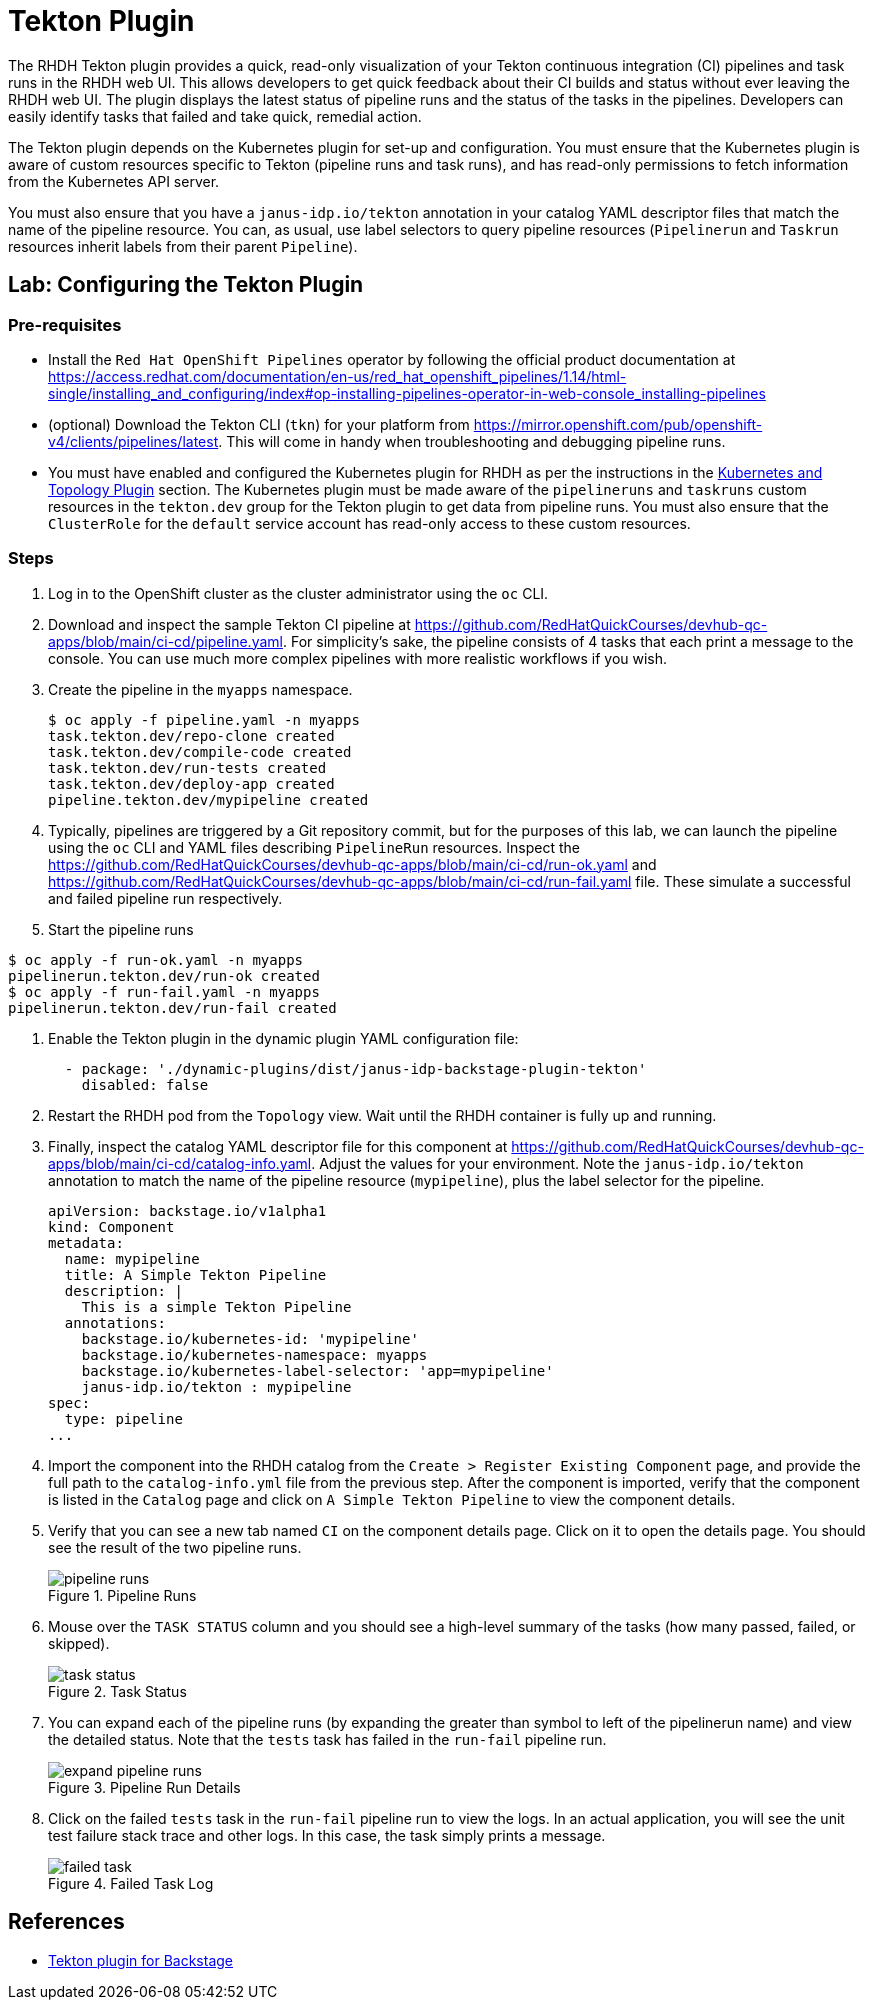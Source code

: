 = Tekton Plugin

The RHDH Tekton plugin provides a quick, read-only visualization of your Tekton continuous integration (CI) pipelines and task runs in the RHDH web UI. This allows developers to get quick feedback about their CI builds and status without ever leaving the RHDH web UI. The plugin displays the latest status of pipeline runs and the status of the tasks in the pipelines. Developers can easily identify tasks that failed and take quick, remedial action.

The Tekton plugin depends on the Kubernetes plugin for set-up and configuration. You must ensure that the Kubernetes plugin is aware of custom resources specific to Tekton (pipeline runs and task runs), and has read-only permissions to fetch information from the Kubernetes API server.

You must also ensure that you have a `janus-idp.io/tekton` annotation in your catalog YAML descriptor files that match the name of the pipeline resource. You can, as usual, use label selectors to query pipeline resources (`Pipelinerun` and `Taskrun` resources inherit labels from their parent `Pipeline`).

== Lab: Configuring the Tekton Plugin

=== Pre-requisites

* Install the `Red Hat OpenShift Pipelines` operator by following the official product documentation at https://access.redhat.com/documentation/en-us/red_hat_openshift_pipelines/1.14/html-single/installing_and_configuring/index#op-installing-pipelines-operator-in-web-console_installing-pipelines

* (optional) Download the Tekton CLI (`tkn`) for your platform from https://mirror.openshift.com/pub/openshift-v4/clients/pipelines/latest. This will come in handy when troubleshooting and debugging pipeline runs.

* You must have enabled and configured the Kubernetes plugin for RHDH as per the instructions in the xref:topology.adoc[Kubernetes and Topology Plugin] section. The Kubernetes plugin must be made aware of the `pipelineruns` and `taskruns` custom resources in the `tekton.dev` group for the Tekton plugin to get data from pipeline runs. You must also ensure that the `ClusterRole` for the `default` service account has read-only access to these custom resources.

=== Steps

. Log in to the OpenShift cluster as the cluster administrator using the `oc` CLI.

. Download and inspect the sample Tekton CI pipeline at https://github.com/RedHatQuickCourses/devhub-qc-apps/blob/main/ci-cd/pipeline.yaml. For simplicity's sake, the pipeline consists of 4 tasks that each print a message to the console. You can use much more complex pipelines with more realistic workflows if you wish.

. Create the pipeline in the `myapps` namespace.
+
```bash
$ oc apply -f pipeline.yaml -n myapps
task.tekton.dev/repo-clone created
task.tekton.dev/compile-code created
task.tekton.dev/run-tests created
task.tekton.dev/deploy-app created
pipeline.tekton.dev/mypipeline created
```

. Typically, pipelines are triggered by a Git repository commit, but for the purposes of this lab, we can launch the pipeline using the `oc` CLI and YAML files describing `PipelineRun` resources. Inspect the https://github.com/RedHatQuickCourses/devhub-qc-apps/blob/main/ci-cd/run-ok.yaml and https://github.com/RedHatQuickCourses/devhub-qc-apps/blob/main/ci-cd/run-fail.yaml file. These simulate a successful and failed pipeline run respectively.

. Start the pipeline runs
```bash
$ oc apply -f run-ok.yaml -n myapps
pipelinerun.tekton.dev/run-ok created
$ oc apply -f run-fail.yaml -n myapps
pipelinerun.tekton.dev/run-fail created
```

. Enable the Tekton plugin in the dynamic plugin YAML configuration file:
+
```yaml
  - package: './dynamic-plugins/dist/janus-idp-backstage-plugin-tekton'
    disabled: false
```

. Restart the RHDH pod from the `Topology` view. Wait until the RHDH container is fully up and running.

. Finally, inspect the catalog YAML descriptor file for this component at https://github.com/RedHatQuickCourses/devhub-qc-apps/blob/main/ci-cd/catalog-info.yaml. Adjust the values for your environment. Note the `janus-idp.io/tekton` annotation to match the name of the pipeline resource (`mypipeline`), plus the label selector for the pipeline.
+
```yaml
apiVersion: backstage.io/v1alpha1
kind: Component
metadata:
  name: mypipeline
  title: A Simple Tekton Pipeline
  description: |
    This is a simple Tekton Pipeline
  annotations:
    backstage.io/kubernetes-id: 'mypipeline'
    backstage.io/kubernetes-namespace: myapps
    backstage.io/kubernetes-label-selector: 'app=mypipeline'
    janus-idp.io/tekton : mypipeline
spec:
  type: pipeline
...
```

. Import the component into the RHDH catalog from the `Create > Register Existing Component` page, and provide the full path to the `catalog-info.yml` file from the previous step. After the component is imported, verify that the component is listed in the `Catalog` page and click on `A Simple Tekton Pipeline` to view the component details.

. Verify that you can see a new tab named `CI` on the component details page. Click on it to open the details page. You should see the result of the two pipeline runs. 
+
image::pipeline-runs.png[title=Pipeline Runs]

. Mouse over the `TASK STATUS` column and you should see a high-level summary of the tasks (how many passed, failed, or skipped).
+
image::task-status.png[title=Task Status]

. You can expand each of the pipeline runs (by expanding the greater than symbol to left of the pipelinerun name) and view the detailed status. Note that the `tests` task has failed in the `run-fail` pipeline run.
+
image::expand-pipeline-runs.png[title=Pipeline Run Details]

. Click on the failed `tests` task in the `run-fail` pipeline run to view the logs. In an actual application, you will see the unit test failure stack trace and other logs. In this case, the task simply prints a message.
+
image::failed-task.png[title=Failed Task Log]

== References

* https://access.redhat.com/documentation/en-us/red_hat_plug-ins_for_backstage/2.0/html-single/tekton_plugin_for_backstage/index[Tekton plugin for Backstage]